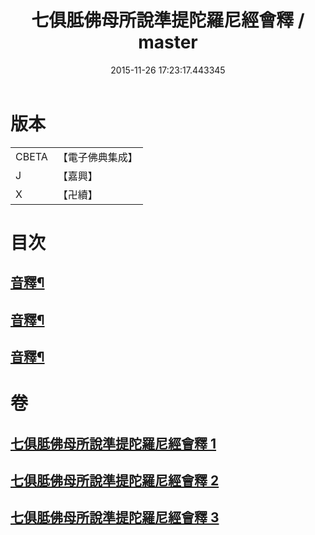 #+TITLE: 七俱胝佛母所說準提陀羅尼經會釋 / master
#+DATE: 2015-11-26 17:23:17.443345
* 版本
 |     CBETA|【電子佛典集成】|
 |         J|【嘉興】    |
 |         X|【卍續】    |

* 目次
** [[file:KR6j0736_001.txt::0760c6][音釋¶]]
** [[file:KR6j0736_002.txt::0770a24][音釋¶]]
** [[file:KR6j0736_003.txt::0781c19][音釋¶]]
* 卷
** [[file:KR6j0736_001.txt][七俱胝佛母所說準提陀羅尼經會釋 1]]
** [[file:KR6j0736_002.txt][七俱胝佛母所說準提陀羅尼經會釋 2]]
** [[file:KR6j0736_003.txt][七俱胝佛母所說準提陀羅尼經會釋 3]]
